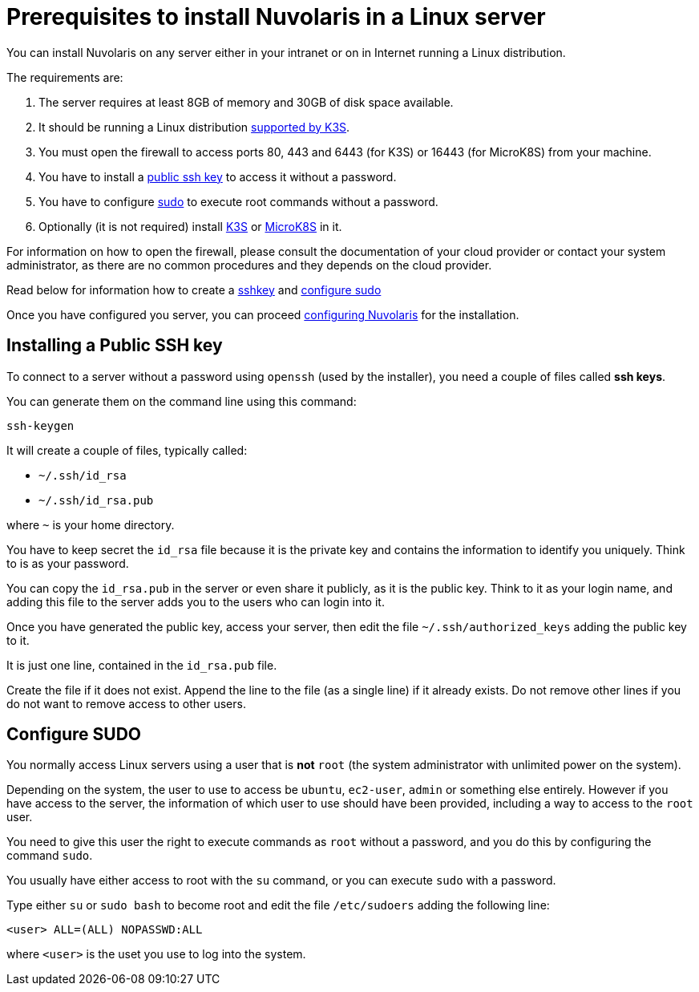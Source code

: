 = Prerequisites to install Nuvolaris in a Linux server

You can install Nuvolaris on any server either in your intranet or on in Internet running a Linux distribution.

The requirements are:

. The server requires at least 8GB of memory and 30GB of disk space available.
. It should be running a Linux distribution https://docs.k3s.io/installation/requirements[supported by K3S].
. You must open the firewall to access ports   80, 443 and 6443 (for K3S) or 16443 (for MicroK8S) from your machine. 
. You have to install a <<sshkey, public ssh key>> to access it without a password.
. You have to configure <<sudo, sudo>> to execute root commands without a password.
. Optionally (it is not required) install xref:prereq-k3s.adoc[K3S] or xref:prereq-mk8s.adoc[MicroK8S] in it.

For information on how to open the firewall, please consult the documentation of your cloud provider or contact your system administrator, as there are no common procedures and they depends on the cloud provider.

Read below for information how to create a <<sshkey, sshkey>> and <<sudo, configure sudo>>

Once you have configured you server, you can proceed xref:configure.adoc[configuring Nuvolaris] for the installation.


[#sshkey]
== Installing a Public SSH key

To connect to a server without a password using `openssh` (used by the installer), you need a couple of files called **ssh keys**.

You can generate them on the command line using this command:

----
ssh-keygen
----

It will create a couple of files, typically called:

* `~/.ssh/id_rsa`
* `~/.ssh/id_rsa.pub`

where `~` is your home directory.

You have to keep secret the `id_rsa` file because it is the private key and contains the information to identify you uniquely. Think to is as your password.

You can copy the `id_rsa.pub` in the server or even share it publicly, as it is the public key. Think to it as your login name, and adding this file to the server adds you to the  users who can login into it.

Once you have generated the public key, access your server, then edit the file `~/.ssh/authorized_keys` adding the public key to it.

It is just one line, contained in the `id_rsa.pub` file.   

Create the file if it does not exist. Append the line to the file (as a single line) if it already exists. Do not remove  other lines if you do not want to remove access to other users.

[#sudo]
== Configure SUDO

You normally access Linux servers using a user that is *not* `root` (the system administrator with unlimited power on the system). 

Depending on the system, the user to use to access  be `ubuntu`, `ec2-user`, `admin` or something else entirely. However if you have access to the server, the information of which user to use should have been provided, including a way to access to the `root` user.

You need to give this user the right to execute commands as `root` without a password, and you do this by configuring the command `sudo`.

You usually have either access to root with the `su` command, or you can execute `sudo` with a password.

Type either `su` or `sudo bash` to become root and edit the file `/etc/sudoers` adding the following line:

----
<user> ALL=(ALL) NOPASSWD:ALL
----
 
where `<user>` is the uset you use to log into the system.